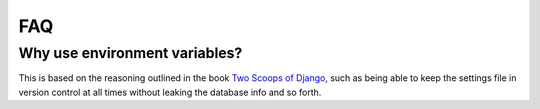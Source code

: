 
FAQ
===

^^^^^^^^^^^^^^^^^^^^^^^^^^^^^^
Why use environment variables?
^^^^^^^^^^^^^^^^^^^^^^^^^^^^^^

This is based on the reasoning outlined in the book `Two Scoops of Django`_, such as being able to keep the settings file in version control at all times without leaking the database info and so forth.


.. _Two Scoops of Django: https://django.2scoops.org/
